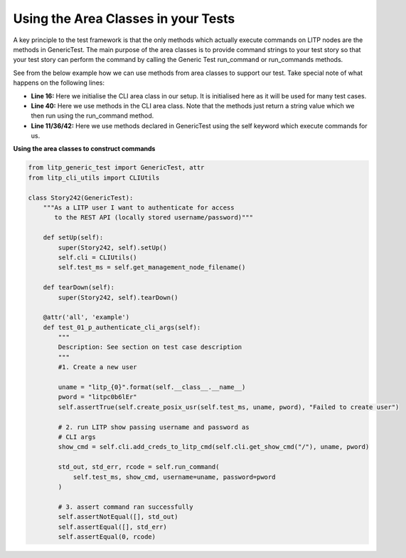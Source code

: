 Using the Area Classes in your Tests
========================================

A key principle to the test framework is that the only methods which actually execute commands on LITP nodes are the methods in GenericTest. The main purpose of the area classes is to provide command strings to your test story so that your test story can perform the command by calling the Generic Test run_command or run_commands methods.

See from the below example how we can use methods from area classes to support our test. Take special note of what happens on the following lines:

- **Line 16:** Here we initialise the CLI area class in our setup. It is initialised here as it will be used for many test cases.
- **Line 40:** Here we use methods in the CLI area class. Note that the methods just return a string value which we then run using the run_command method.
- **Line 11/36/42:** Here we use methods declared in GenericTest using the self keyword which execute commands for us.

**Using the area classes to construct commands**

.. code-block:: python

    from litp_generic_test import GenericTest, attr
    from litp_cli_utils import CLIUtils
     
    class Story242(GenericTest):
        """As a LITP user I want to authenticate for access
           to the REST API (locally stored username/password)"""
     
        def setUp(self):
            super(Story242, self).setUp()
            self.cli = CLIUtils()
            self.test_ms = self.get_management_node_filename()
     
        def tearDown(self):
            super(Story242, self).tearDown()
     
        @attr('all', 'example')
        def test_01_p_authenticate_cli_args(self):
            """
            Description: See section on test case description
            """
            #1. Create a new user
     
            uname = "litp_{0}".format(self.__class__.__name__)
            pword = "litpc0b6lEr"
            self.assertTrue(self.create_posix_usr(self.test_ms, uname, pword), "Failed to create user")
     
            # 2. run LITP show passing username and password as
            # CLI args
            show_cmd = self.cli.add_creds_to_litp_cmd(self.cli.get_show_cmd("/"), uname, pword)
     
            std_out, std_err, rcode = self.run_command(
                self.test_ms, show_cmd, username=uname, password=pword
            )
     
            # 3. assert command ran successfully
            self.assertNotEqual([], std_out)
            self.assertEqual([], std_err)
            self.assertEqual(0, rcode)
